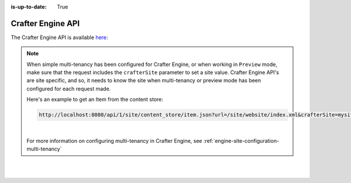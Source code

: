 :is-up-to-date: True

.. index:: API; Crafter Engine

.. _crafter-engine-api:

==================
Crafter Engine API
==================

The Crafter Engine API is available `here <../../../../_static/api/engine.html>`__:

.. note::
    When simple multi-tenancy has been configured for Crafter Engine, or when working in ``Preview`` mode, make sure that the request includes the ``crafterSite`` parameter to set a site value.  Crafter Engine API's are site specific, and so, it needs to know the site when multi-tenancy or preview mode has been configured for each request made.

    Here's an example to get an Item from the content store:

    .. code-block:: text

        http://localhost:8080/api/1/site/content_store/item.json?url=/site/website/index.xml&crafterSite=mysite

    |

    For more information on configuring multi-tenancy in Crafter Engine, see :ref:`engine-site-configuration-multi-tenancy`

.. raw:: html

    <iframe src="../../../../_static/api/engine.html" height="700px" width="100%"></iframe>

|
|

